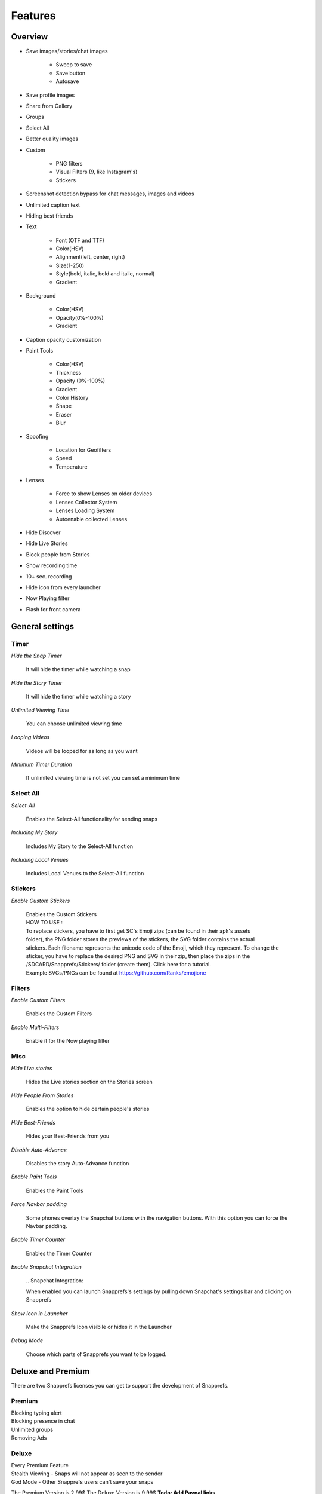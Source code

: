 Features
########

Overview
========

* Save images/stories/chat images
	
	* Sweep to save
	* Save button
	* Autosave
		
* Save profile images
* Share from Gallery
* Groups
* Select All
* Better quality images
* Custom
	
	* PNG filters
	* Visual Filters (9, like Instagram's)
	* Stickers
		
* Screenshot detection bypass for chat messages, images and videos
* Unlimited caption text
* Hiding best friends
* Text
	
	* Font (OTF and TTF)
	* Color(HSV)
	* Alignment(left, center, right)
	* Size(1-250)
	* Style(bold, italic, bold and italic, normal)
	* Gradient
		
* Background
	
	* Color(HSV)
	* Opacity(0%-100%)
	* Gradient
		
* Caption opacity customization
* Paint Tools
	
	* Color(HSV)
	* Thickness
	* Opacity (0%-100%)
	* Gradient
	* Color History
	* Shape
	* Eraser
	* Blur
		
* Spoofing
	
	* Location for Geofilters
	* Speed
	* Temperature
		
* Lenses
	
	* Force to show Lenses on older devices
	* Lenses Collector System
	* Lenses Loading System
	* Autoenable collected Lenses
		
* Hide Discover
* Hide Live Stories
* Block people from Stories
* Show recording time
* 10+ sec. recording
* Hide icon from every launcher
* Now Playing filter
* Flash for front camera


General settings
=================


Timer
-----

*Hide the Snap Timer*

	| It will hide the timer while watching a snap

*Hide the Story Timer*

	| It will hide the timer while watching a story
	
*Unlimited Viewing Time*

	| You can choose unlimited viewing time
	
*Looping Videos*

	| Videos will be looped for as long as you want
	
*Minimum Timer Duration*

	| If unlimited viewing time is not set you can set a minimum time
	

	
Select All
----------

*Select-All*

	| Enables the Select-All functionality for sending snaps

*Including My Story*

	| Includes My Story to the Select-All function
	
*Including Local Venues*

	| Includes Local Venues to the Select-All function
	
	
	
Stickers
--------

*Enable Custom Stickers*

	| Enables the Custom Stickers
	| HOW TO USE :
	| To replace stickers, you have to first get SC\'s Emoji zips (can be found in their apk\'s assets
	| folder), the PNG folder stores the previews of the stickers, the SVG folder contains the actual 
	| stickers. Each filename represents the unicode code of the Emoji, which they represent. To change the sticker, you have to replace the desired PNG and SVG in their zip, then place the zips in the /SDCARD/Snapprefs/Stickers/ folder (create them). Click here for a tutorial.
	| Example SVGs/PNGs can be found at https://github.com/Ranks/emojione

	
	
Filters
-------

*Enable Custom Filters*

	| Enables the Custom Filters

*Enable Multi-Filters*

	| Enable it for the Now playing filter

	

Misc
----

*Hide Live stories*

	| Hides the Live stories section on the Stories screen

*Hide People From Stories*

	| Enables the option to hide certain people's stories

*Hide Best-Friends*

	| Hides your Best-Friends from you

*Disable Auto-Advance*

	| Disables the story Auto-Advance function

*Enable Paint Tools*

	| Enables the Paint Tools

*Force Navbar padding*

	| Some phones overlay the Snapchat buttons with the navigation buttons. With this option you can force the Navbar padding.
.. image:: /images/navbarpadding.png
	:scale: 25 %
	
*Enable Timer Counter*

	| Enables the Timer Counter

*Enable Snapchat Integration*

	.. _`Snapchat Integration`: 

	| When enabled you can launch Snapprefs's settings by pulling down Snapchat's settings bar and clicking on Snapprefs

*Show Icon in Launcher*

	| Make the Snapprefs Icon visibile or hides it in the Launcher

*Debug Mode*

	| Choose which parts of Snapprefs you want to be logged.



Deluxe and Premium
=================


There are two Snapprefs licenses you can get to support the development of Snapprefs.




Premium
-------
	
|	Blocking typing alert
|	Blocking presence in chat
|	Unlimited groups
|	Removing Ads



Deluxe
------
	
|	Every Premium Feature
|	Stealth Viewing - Snaps will not appear as seen to the sender
|	God Mode - Other Snapprefs users can't save your snaps


The Premium Version is 2.99$
The Deluxe Version is 9.99$
**Todo: Add Paypal links**



Activation Screen:
------------------

.. tip:: Some phones don't load xposed modules properly after a soft reboot. If this is the case do a **full reboot**

* In the activation screen you can paste your license code in the top line.
* Press "Activate License"
* Wait for the Apply License Screen
* You will now need to reboot your device to enable your Premium/Deluxe function fully.


.. hint:: If you changed your phone and need to reset your Snapprefs license you can do it here: `reset.snapprefs.com <http://reset.snapprefs.com>`_



Options
-------

Premium
-------

Deluxe
------

TODO



Saving
=================

Saving
------

*Snap Save Mode*

	| Choose between the different saving methods

*Story Save Mode*

	| Choose between the different story saving methods

*Button Position*

	| Option to set the button to the left or right side of the screen

*Sent Snaps*

	| Sent snaps will be saved if enabled

	

Chat
----

*Enable Chat Text Auto-Save*

	| When enabled sent and received Chats will be saved automatically

*Enable Chat Media Saving*

	| When enabled open the chat image/video and tap and hold to save

*Enable Chat Logging into Database*

	| Enables Snapprefs to save the chat into a database. You can view it directly in Snapprefs


	
Feedback
--------

*Show Toast Messages*

	| Enables Toast messages

*Toast Duration*

	| Switch between short or long duration

*Vibrate When Saved*

	| The device will vibrate if enabled


	
Folder
------

*Hide a Folder*

	| Useful to hide the folder with your saved snaps in Gallery apps

*Saving Location*

	| The location for your saved snaps. Make sure the folder is accessible by Snapprefs

*Sort Files by Category*

	| Snaps and Stories will be saved into different folders

*Sort Files by Sender*

	| Files will be saved in a subfolder for each sender


	
Text customization
==================

Text
----

*Caption Customization*

	| Enable countless text and background customization of captions
	| Note: Unlimited captions works for BOTH snaps taken with Snapchat's camera and snaps 
	| shared from the Gallery, so it's NOT limited to shared snaps.

	
*Unlimited Regular Captions*

	| Regular captions are unlimited
	
	
*Unlimited Fat Captions*

	| Fat captions are unlimited and not limited to 33 characters
	
	
	
Spoofing
========

Speed
-----

*Speed Spoofing*

	| Speed will be spoofed if enabled
	| 
	| HOW TO USE
	| After typing in your desired speed (m/s), click on the speed filter to apply it.

	
	
Location
--------

*Location Spoofing*

	| Location will be spoofed if enabled
	| 
	| HOW TO USE
	| Upon opening the map from SC, LONG click on the desired location, preferably to the middle of the city to set the spoofed location.
	
	
	
Weather
-------

*Weather Spoofing*

	| Weather will be spoofed if enabled
	| 
	| HOW TO USE
	| After typing in your desired value, you have to kill Snapchat, then restart to apply it.
	
	
Sharing
=======

*Rotation Mode*

	| Choose between Don't rotate, Clockwise (90°) or Counterclockwise (-90°) for the shared images.

	

How-to
------

	.. warning:: When you're done sharing any type of media, you must completely KILL (force close) Snapchat to be able to use it correctly.

**Images**


There are two ways to share a picture,   :

	* From the gallery, by opening the share menu to share it to Snapprefs (NOT Snapchat). You will be presented with a tool that will allow you to crop or rotate your picture to fit your needs.
	
		.. image:: /images/SharingUI.png
			:scale: 50 %
	
	* From the Snapchat app, by pressing the share button next to the camera swap button.
		
		.. image:: /images/SCShareButton.png
			:scale: 50 %
			
		.. hint:: If you don't see it, enable `Snapchat Integration`_.

		A gallery selector where you'll be able to choose the picture you want to share will appear.

		.. note:: Selecting the picture with this method won't let you crop or rotate your picture).
 
	Afterwards, you will be redirected to Snapchat's sharing screen
	
	.. warning:: You MUST NOT edit or send your picture at this point !! 
	
	You will need to dismiss the sharing screen (by pressing the X on the upper right of the screen) to go back to the Snapchat camera view.
	Once in the camera view, you must press the round button to take a picture. Instead of displaying the current camera's photo, the picture you chose to share will be shown as if you just took it.

	You may then proceed to add captions, paint or stickers, and customize the viewing time, before adding the snap to your story or sending it to someone.
	
	.. tip:: Sharing through Snapprefs won't add any overlay to your picture, contrarily to sharing a gallery picture directly through Snapchat


**Videos**

Again, you have two ways to share a video :	

	* From the gallery, by opening the share menu to share it to Snapprefs (NOT Snapchat)
	
	* From the Snapchat app, by pressing the share button next to the camera swap button, as if you were sharing a picture

			.. hint:: If you don't see it, enable `Snapchat Integration`_.

			A gallery selector where you'll be able to choose the video you want to share will appear.

 
	Afterwards, you will be redirected to Snapchat's sharing screen
	
	.. warning:: You MUST NOT edit or send your video at this point !! 
	
	You will need to dismiss the sharing screen (by pressing the X on the upper right of the screen) to go back to the Snapchat camera view.
	Once in the camera view, you must hold the round button to record a video. Instead of displaying the current camera's video, the video you chose to share will be shown as if you just recorded it.


Data saving
=================

Data Saving
-----------

*Block Story Preload*

	| Stories will not be preloaded


*Block Discover Snaps*

	| Discover will NOT load NOR download
	
	
*Discover will show in the UI*

	| Discover will NOT show in the UI

.. hint:: Previously downloaded/cached Discovers before enabling this feature will load. Also, the second option saves like 5kB more data, since it block brand logos from downloading.



Visual Filters / Filters
=================

Visual
------

My Filters
----------

Reddit Filters
--------------

G+ Filters
----------



Lenses
======

Lenses
------

.. image:: /images/lenses.png